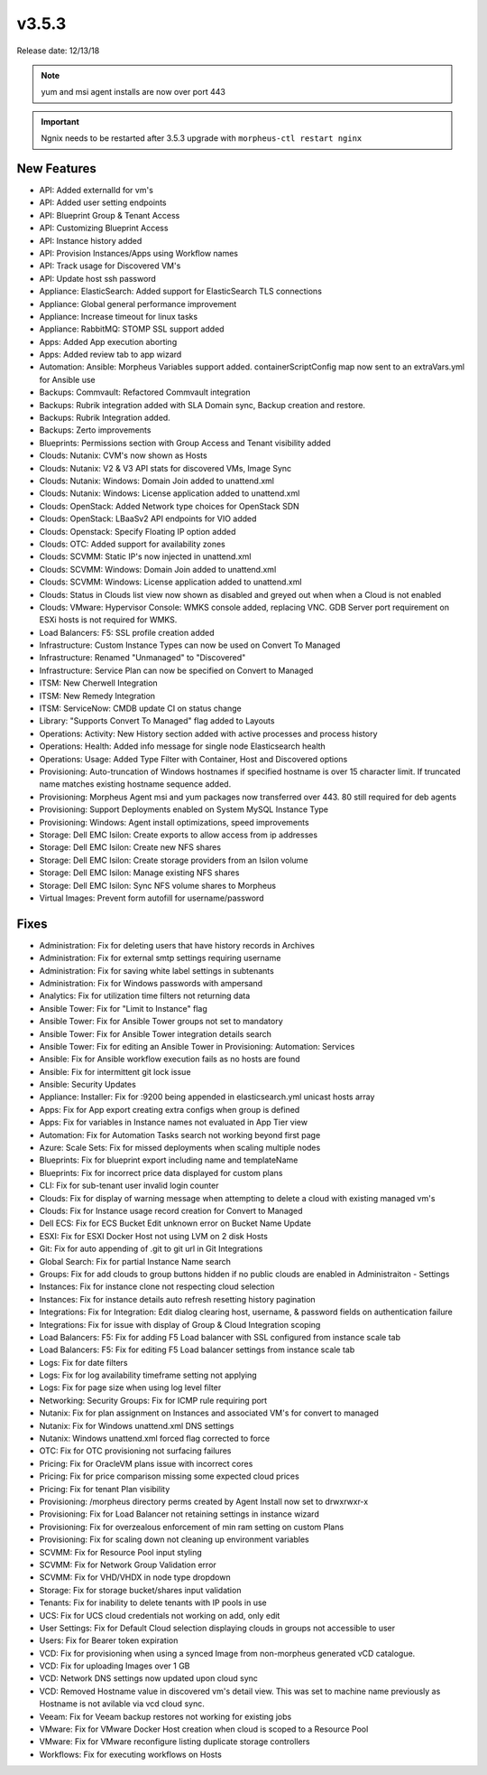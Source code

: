 v3.5.3
=======

Release date: 12/13/18

.. note:: yum and msi agent installs are now over port 443

.. important:: Ngnix needs to be restarted after 3.5.3 upgrade with ``morpheus-ctl restart nginx``

New Features
------------

- API: Added externalId for vm's
- API: Added user setting endpoints
- API: Blueprint Group & Tenant Access
- API: Customizing Blueprint Access
- API: Instance history added
- API: Provision Instances/Apps using Workflow names
- API: Track usage for Discovered VM's
- API: Update host ssh password
- Appliance: ElasticSearch: Added support for ElasticSearch TLS connections
- Appliance: Global general performance improvement
- Appliance: Increase timeout for linux tasks
- Appliance: RabbitMQ: STOMP SSL support added
- Apps: Added App execution aborting
- Apps: Added review tab to app wizard
- Automation: Ansible: Morpheus Variables support added. containerScriptConfig map now sent to an extraVars.yml for Ansible use
- Backups: Commvault: Refactored Commvault integration
- Backups: Rubrik integration added with SLA Domain sync, Backup creation and restore.
- Backups: Rubrik Integration added.
- Backups: Zerto improvements
- Blueprints: Permissions section with Group Access and Tenant visibility added
- Clouds: Nutanix: CVM's now shown as Hosts
- Clouds: Nutanix: V2 & V3 API stats for discovered VMs, Image Sync
- Clouds: Nutanix: Windows: Domain Join added to unattend.xml
- Clouds: Nutanix: Windows: License application added to unattend.xml
- Clouds: OpenStack: Added Network type choices for OpenStack SDN
- Clouds: OpenStack: LBaaSv2 API endpoints for VIO added
- Clouds: Openstack: Specify Floating IP option added
- Clouds: OTC: Added support for availability zones
- Clouds: SCVMM: Static IP's now injected in unattend.xml
- Clouds: SCVMM: Windows: Domain Join added to unattend.xml
- Clouds: SCVMM: Windows: License application added to unattend.xml
- Clouds: Status in Clouds list view now shown as disabled and greyed out when when a Cloud is not enabled
- Clouds: VMware: Hypervisor Console: WMKS console added, replacing VNC. GDB Server port requirement on ESXi hosts is not required for WMKS.
- Load Balancers: F5: SSL profile creation added
- Infrastructure: Custom Instance Types can now be used on Convert To Managed
- Infrastructure: Renamed "Unmanaged" to "Discovered"
- Infrastructure: Service Plan can now be specified on Convert to Managed
- ITSM: New Cherwell Integration
- ITSM: New Remedy Integration
- ITSM: ServiceNow: CMDB update CI on status change
- Library: "Supports Convert To Managed" flag added to Layouts
- Operations: Activity: New History section added with active processes and process history
- Operations: Health: Added info message for single node Elasticsearch health
- Operations: Usage: Added Type Filter with Container, Host and Discovered options
- Provisioning: Auto-truncation of Windows hostnames if specified hostname is over 15 character limit. If truncated name matches existing hostname sequence added.
- Provisioning: Morpheus Agent msi and yum packages now transferred over 443. 80 still required for deb agents
- Provisioning: Support Deployments enabled on System MySQL Instance Type
- Provisioning: Windows: Agent install optimizations, speed improvements
- Storage: Dell EMC Isilon: Create exports to allow access from ip addresses
- Storage: Dell EMC Isilon: Create new NFS shares
- Storage: Dell EMC Isilon: Create storage providers from an Isilon volume
- Storage: Dell EMC Isilon: Manage existing NFS shares
- Storage: Dell EMC Isilon: Sync NFS volume shares to Morpheus
- Virtual Images: Prevent form autofill for username/password

Fixes
-----

- Administration: Fix for deleting users that have history records in Archives
- Administration: Fix for external smtp settings requiring username
- Administration: Fix for saving white label settings in subtenants
- Administration: Fix for Windows passwords with ampersand
- Analytics: Fix for utilization time filters not returning data
- Ansible Tower: Fix for "Limit to Instance" flag
- Ansible Tower: Fix for Ansible Tower groups not set to mandatory
- Ansible Tower: Fix for Ansible Tower integration details search
- Ansible Tower: Fix for editing an Ansible Tower in Provisioning: Automation: Services
- Ansible: Fix for Ansible workflow execution fails as no hosts are found
- Ansible: Fix for intermittent git lock issue
- Ansible: Security Updates
- Appliance: Installer: Fix for :9200 being appended in elasticsearch.yml unicast hosts array
- Apps: Fix for App export creating extra configs when group is defined
- Apps: Fix for variables in Instance names not evaluated in App Tier view
- Automation: Fix for Automation Tasks search not working beyond first page
- Azure: Scale Sets: Fix for missed deployments when scaling multiple nodes
- Blueprints: Fix for blueprint export including name and templateName
- Blueprints: Fix for incorrect price data displayed for custom plans
- CLI: Fix for sub-tenant user invalid login counter
- Clouds: Fix for display of warning message when attempting to delete a cloud with existing managed vm's
- Clouds: Fix for Instance usage record creation for Convert to Managed
- Dell ECS: Fix for ECS Bucket Edit unknown error on Bucket Name Update
- ESXI: Fix for ESXI Docker Host not using LVM on 2 disk Hosts
- Git: Fix for auto appending of .git to git url in Git Integrations
- Global Search: Fix for partial Instance Name search
- Groups: Fix for add clouds to group buttons hidden if no public clouds are enabled in Administraiton - Settings
- Instances: Fix for instance clone not respecting cloud selection
- Instances: Fix for instance details auto refresh resetting history pagination
- Integrations: Fix for Integration: Edit dialog clearing host, username, & password fields on authentication failure
- Integrations: Fix for issue with display of Group & Cloud Integration scoping
- Load Balancers: F5: Fix for adding F5 Load balancer with SSL configured from instance scale tab
- Load Balancers: F5: Fix for editing F5 Load balancer settings from instance scale tab
- Logs: Fix for date filters
- Logs: Fix for log availability timeframe setting not applying
- Logs: Fix for page size when using log level filter
- Networking: Security Groups: Fix for ICMP rule requiring port
- Nutanix: Fix for plan assignment on Instances and associated VM's for convert to managed
- Nutanix: Fix for Windows unattend.xml DNS settings
- Nutanix: Windows unattend.xml forced flag corrected to force
- OTC: Fix for OTC provisioning not surfacing failures
- Pricing: Fix for OracleVM plans issue with incorrect cores
- Pricing: Fix for price comparison missing some expected cloud prices
- Pricing: Fix for tenant Plan visibility
- Provisioning: /morpheus directory perms created by Agent Install now set to drwxrwxr-x
- Provisioning: Fix for Load Balancer not retaining settings in instance wizard
- Provisioning: Fix for overzealous enforcement of min ram setting on custom Plans
- Provisioning: Fix for scaling down not cleaning up environment variables
- SCVMM: Fix for Resource Pool input styling
- SCVMM: Fix for Network Group Validation error
- SCVMM: Fix for VHD/VHDX in node type dropdown
- Storage: Fix for storage bucket/shares input validation
- Tenants: Fix for inability to delete tenants with IP pools in use
- UCS: Fix for UCS cloud credentials not working on add, only edit
- User Settings: Fix for Default Cloud selection displaying clouds in groups not accessible to user
- Users: Fix for Bearer token expiration
- VCD: Fix for provisioning when using a synced Image from non-morpheus generated vCD catalogue.
- VCD: Fix for uploading Images over 1 GB
- VCD: Network DNS settings now updated upon cloud sync
- VCD: Removed Hostname value in discovered vm's detail view. This was set to machine name previously as Hostname is not avilable via vcd cloud sync.
- Veeam: Fix for Veeam backup restores not working for existing jobs
- VMware: Fix for VMware Docker Host creation when cloud is scoped to a Resource Pool
- VMware: Fix for VMware reconfigure listing duplicate storage controllers
- Workflows: Fix for executing workflows on Hosts
